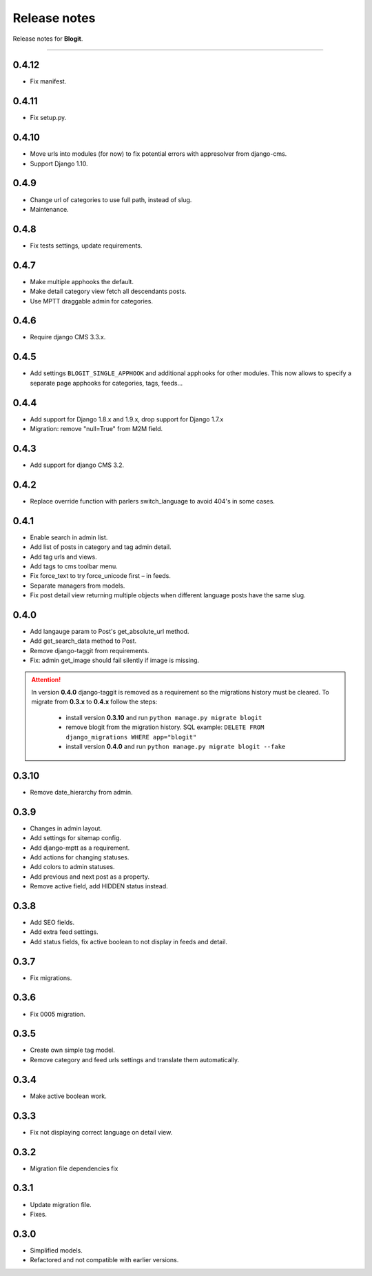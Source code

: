Release notes
#############

Release notes for **Blogit**.

----

0.4.12
======

* Fix manifest.

0.4.11
======

* Fix setup.py.

0.4.10
======

* Move urls into modules (for now) to fix potential errors with appresolver from django-cms.
* Support Django 1.10.

0.4.9
=====

* Change url of categories to use full path, instead of slug.
* Maintenance.

0.4.8
=====

* Fix tests settings, update requirements.

0.4.7
=====

* Make multiple apphooks the default.
* Make detail category view fetch all descendants posts.
* Use MPTT draggable admin for categories.

0.4.6
=====

* Require django CMS 3.3.x.

0.4.5
=====

* Add settings ``BLOGIT_SINGLE_APPHOOK`` and additional apphooks for other modules. This now allows to specify a
  separate page apphooks for categories, tags, feeds...

0.4.4
=====

* Add support for Django 1.8.x and 1.9.x, drop support for Django 1.7.x
* Migration: remove "null=True" from M2M field.

0.4.3
=====

* Add support for django CMS 3.2.

0.4.2
=====

* Replace override function with parlers switch_language to avoid 404's in some cases.

0.4.1
=====

* Enable search in admin list.
* Add list of posts in category and tag admin detail.
* Add tag urls and views.
* Add tags to cms toolbar menu.
* Fix force_text to try force_unicode first – in feeds.
* Separate managers from models.
* Fix post detail view returning multiple objects when different language posts have the same slug.

0.4.0
=====

* Add langauge param to Post's get_absolute_url method.
* Add get_search_data method to Post.
* Remove django-taggit from requirements.
* Fix: admin get_image should fail silently if image is missing.

.. attention::

    In version **0.4.0** django-taggit is removed as a requirement so the migrations history must be cleared.
    To migrate from **0.3.x** to **0.4.x** follow the steps:

        - install version **0.3.10** and run ``python manage.py migrate blogit``
        - remove blogit from the migration history. SQL example: ``DELETE FROM django_migrations WHERE app="blogit"``
        - install version **0.4.0** and run ``python manage.py migrate blogit --fake``


0.3.10
======

* Remove date_hierarchy from admin.

0.3.9
=====

* Changes in admin layout.
* Add settings for sitemap config.
* Add django-mptt as a requirement.
* Add actions for changing statuses.
* Add colors to admin statuses.
* Add previous and next post as a property.
* Remove active field, add HIDDEN status instead.

0.3.8
=====

* Add SEO fields.
* Add extra feed settings.
* Add status fields, fix active boolean to not display in feeds and detail.

0.3.7
=====

* Fix migrations.

0.3.6
=====

* Fix 0005 migration.

0.3.5
=====

* Create own simple tag model.
* Remove category and feed urls settings and translate them automatically.

0.3.4
=====

* Make active boolean work.

0.3.3
=====

* Fix not displaying correct language on detail view.

0.3.2
=====

* Migration file dependencies fix

0.3.1
=====

* Update migration file.
* Fixes.

0.3.0
=====

* Simplified models.
* Refactored and not compatible with earlier versions.
